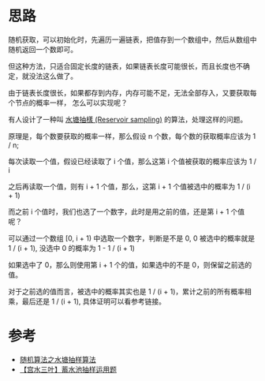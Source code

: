 * 思路
随机获取，可以初始化时，先遍历一遍链表，把值存到一个数组中，然后从数组中随机返回一个数即可。

但这种方法，只适合固定长度的链表，如果链表长度可能很长，而且长度也不确定，就没法这么做了。

由于链表长度很长，如果都存到内存，内存可能不足，无法全部存入，又要获取每个节点的概率一样，
怎么可以实现呢？

有人设计了一种叫 [[https://zh.wikipedia.org/wiki/%E6%B0%B4%E5%A1%98%E6%8A%BD%E6%A8%A3][水塘抽樣 (Reservoir sampling)]] 的算法，处理这样的问题。

原理是，每个数要获取的概率一样，那么假设 n 个数，每个数的获取概率应该为 1 / n;

每次读取一个值，假设已经读取了 i 个值，那么这第 i 个值被获取的概率应该为 1 / i

之后再读取一个值，则有 i + 1 个值，那么，这第 i + 1 个值被选中的概率为 1 / (i + 1)

而之前 i 个值时，我们也选了一个数字，此时是用之前的值，还是第 i + 1 个值呢？

可以通过一个数组 [0, i + 1) 中选取一个数字，判断是不是 0, 0 被选中的概率就是 1 / (i + 1),
没选中 0 的概率为 1 - 1 / (i + 1)

如果选中了 0，那么则使用第 i + 1 个的值，如果选中的不是 0，则保留之前选的值。

对于之前选的值而言，被选中的概率其实也是 1 / (i + 1)，累计之前的所有概率相乘，最后还是 1 / (i + 1),
具体证明可以看参考链接。


* 参考
  - [[https://github.com/labuladong/fucking-algorithm/blob/master/%E9%AB%98%E9%A2%91%E9%9D%A2%E8%AF%95%E7%B3%BB%E5%88%97/%E6%B0%B4%E5%A1%98%E6%8A%BD%E6%A0%B7.md][随机算法之水塘抽样算法]]
  - [[https://leetcode-cn.com/problems/linked-list-random-node/solution/gong-shui-san-xie-xu-shui-chi-chou-yang-1lp9d/][【宫水三叶】蓄水池抽样运用题]]

